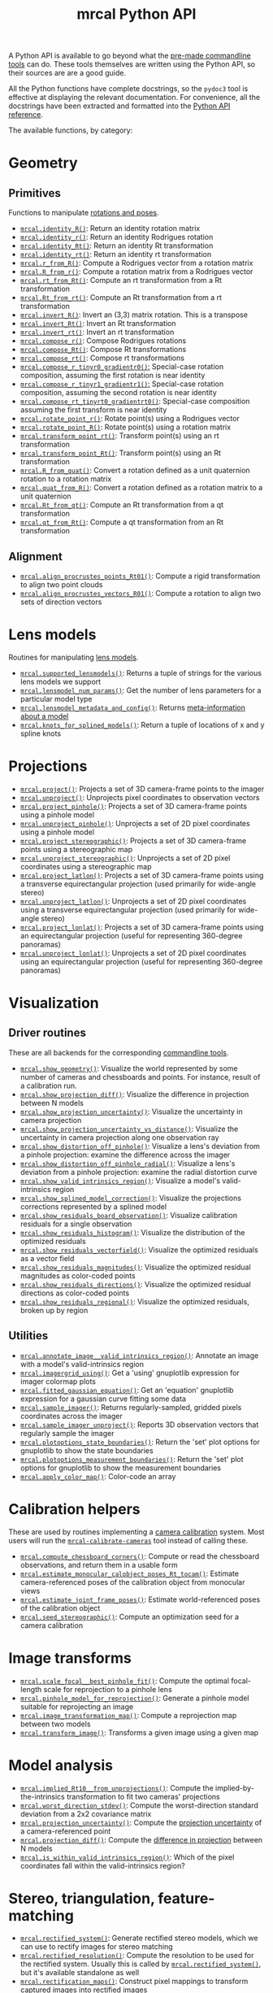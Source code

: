 #+TITLE: mrcal Python API
#+OPTIONS: toc:t

A Python API is available to go beyond what the [[file:commandline-tools.org][pre-made commandline tools]] can
do. These tools themselves are written using the Python API, so their sources
are are a good guide.

All the Python functions have complete docstrings, so the =pydoc3= tool is
effective at displaying the relevant documentation. For convenience, all the
docstrings have been extracted and formatted into the [[file:mrcal-python-api-reference.html][Python API reference]].

The available functions, by category:

* Geometry
** Primitives
Functions to manipulate [[file:conventions.org::#pose-representation][rotations and poses]].

- [[file:mrcal-python-api-reference.html#-identity_R][=mrcal.identity_R()=]]: Return an identity rotation matrix
- [[file:mrcal-python-api-reference.html#-identity_r][=mrcal.identity_r()=]]: Return an identity Rodrigues rotation
- [[file:mrcal-python-api-reference.html#-identity_Rt][=mrcal.identity_Rt()=]]: Return an identity Rt transformation
- [[file:mrcal-python-api-reference.html#-identity_rt][=mrcal.identity_rt()=]]: Return an identity rt transformation
- [[file:mrcal-python-api-reference.html#-r_from_R][=mrcal.r_from_R()=]]: Compute a Rodrigues vector from a rotation matrix
- [[file:mrcal-python-api-reference.html#-R_from_r][=mrcal.R_from_r()=]]: Compute a rotation matrix from a Rodrigues vector
- [[file:mrcal-python-api-reference.html#-rt_from_Rt][=mrcal.rt_from_Rt()=]]: Compute an rt transformation from a Rt transformation
- [[file:mrcal-python-api-reference.html#-Rt_from_rt][=mrcal.Rt_from_rt()=]]: Compute an Rt transformation from a rt transformation
- [[file:mrcal-python-api-reference.html#-invert_R][=mrcal.invert_R()=]]: Invert an (3,3) matrix rotation. This is a transpose
- [[file:mrcal-python-api-reference.html#-invert_Rt][=mrcal.invert_Rt()=]]: Invert an Rt transformation
- [[file:mrcal-python-api-reference.html#-invert_rt][=mrcal.invert_rt()=]]: Invert an rt transformation
- [[file:mrcal-python-api-reference.html#-compose_r][=mrcal.compose_r()=]]: Compose Rodrigues rotations
- [[file:mrcal-python-api-reference.html#-compose_Rt][=mrcal.compose_Rt()=]]: Compose Rt transformations
- [[file:mrcal-python-api-reference.html#-compose_rt][=mrcal.compose_rt()=]]: Compose rt transformations
- [[file:mrcal-python-api-reference.html#-compose_r_tinyr0_gradientr0][=mrcal.compose_r_tinyr0_gradientr0()=:]] Special-case rotation composition,
  assuming the first rotation is near identity
- [[file:mrcal-python-api-reference.html#-compose_r_tinyr1_gradientr1][=mrcal.compose_r_tinyr1_gradientr1()=:]] Special-case rotation composition,
  assuming the second rotation is near identity
- [[file:mrcal-python-api-reference.html#-compose_rt_tinyrt0_gradientrt0][=mrcal.compose_rt_tinyrt0_gradientrt0()=]]: Special-case composition assuming
  the first transform is near identity
- [[file:mrcal-python-api-reference.html#-rotate_point_r][=mrcal.rotate_point_r()=]]: Rotate point(s) using a Rodrigues vector
- [[file:mrcal-python-api-reference.html#-rotate_point_R][=mrcal.rotate_point_R()=]]: Rotate point(s) using a rotation matrix
- [[file:mrcal-python-api-reference.html#-transform_point_rt][=mrcal.transform_point_rt()=]]: Transform point(s) using an rt transformation
- [[file:mrcal-python-api-reference.html#-transform_point_Rt][=mrcal.transform_point_Rt()=]]: Transform point(s) using an Rt transformation
- [[file:mrcal-python-api-reference.html#-R_from_quat][=mrcal.R_from_quat()=]]: Convert a rotation defined as a unit quaternion rotation to a rotation matrix
- [[file:mrcal-python-api-reference.html#-quat_from_R][=mrcal.quat_from_R()=]]: Convert a rotation defined as a rotation matrix to a unit quaternion
- [[file:mrcal-python-api-reference.html#-Rt_from_qt][=mrcal.Rt_from_qt()=]]: Compute an Rt transformation from a qt transformation
- [[file:mrcal-python-api-reference.html#-qt_from_Rt][=mrcal.qt_from_Rt()=]]: Compute a qt transformation from an Rt transformation

** Alignment
- [[file:mrcal-python-api-reference.html#-align_procrustes_points_Rt01][=mrcal.align_procrustes_points_Rt01()=]]: Compute a rigid transformation to align two point clouds
- [[file:mrcal-python-api-reference.html#-align_procrustes_vectors_R01][=mrcal.align_procrustes_vectors_R01()=]]: Compute a rotation to align two sets of direction vectors

* Lens models
Routines for manipulating [[file:lensmodels.org][lens models]].

- [[file:mrcal-python-api-reference.html#-supported_lensmodels][=mrcal.supported_lensmodels()=]]: Returns a tuple of strings for the various lens models we support
- [[file:mrcal-python-api-reference.html#-lensmodel_num_params][=mrcal.lensmodel_num_params()=]]: Get the number of lens parameters for a particular model type
- [[file:mrcal-python-api-reference.html#-lensmodel_metadata_and_config][=mrcal.lensmodel_metadata_and_config()=]]: Returns [[file:lensmodels.org::#representation][meta-information about a model]]
- [[file:mrcal-python-api-reference.html#-knots_for_splined_models][=mrcal.knots_for_splined_models()=]]: Return a tuple of locations of x and y spline knots

* Projections
- [[file:mrcal-python-api-reference.html#-project][=mrcal.project()=]]: Projects a set of 3D camera-frame points to the imager
- [[file:mrcal-python-api-reference.html#-unproject][=mrcal.unproject()=]]: Unprojects pixel coordinates to observation vectors
- [[file:mrcal-python-api-reference.html#-project_pinhole][=mrcal.project_pinhole()=]]: Projects a set of 3D camera-frame points using a pinhole model
- [[file:mrcal-python-api-reference.html#-unproject_pinhole][=mrcal.unproject_pinhole()=]]: Unprojects a set of 2D pixel coordinates using a pinhole model
- [[file:mrcal-python-api-reference.html#-project_stereographic][=mrcal.project_stereographic()=]]: Projects a set of 3D camera-frame points using a stereographic map
- [[file:mrcal-python-api-reference.html#-unproject_stereographic][=mrcal.unproject_stereographic()=]]: Unprojects a set of 2D pixel coordinates using a stereographic map
- [[file:mrcal-python-api-reference.html#-project_latlon][=mrcal.project_latlon()=]]: Projects a set of 3D camera-frame points using a
  transverse equirectangular projection (used primarily for wide-angle stereo)
- [[file:mrcal-python-api-reference.html#-unproject_latlon][=mrcal.unproject_latlon()=]]: Unprojects a set of 2D pixel coordinates using a
  transverse equirectangular projection (used primarily for wide-angle stereo)
- [[file:mrcal-python-api-reference.html#-project_lonlat][=mrcal.project_lonlat()=]]: Projects a set of 3D camera-frame points using an
  equirectangular projection (useful for representing 360-degree panoramas)
- [[file:mrcal-python-api-reference.html#-unproject_lonlat][=mrcal.unproject_lonlat()=]]: Unprojects a set of 2D pixel coordinates using an
  equirectangular projection (useful for representing 360-degree panoramas)

* Visualization
** Driver routines
These are all backends for the corresponding [[file:commandline-tools.org][commandline tools]].

- [[file:mrcal-python-api-reference.html#-show_geometry][=mrcal.show_geometry()=]]: Visualize the world represented by some number of
  cameras and chessboards and points. For instance, result of a calibration run.
- [[file:mrcal-python-api-reference.html#-show_projection_diff][=mrcal.show_projection_diff()=]]: Visualize the difference in projection between N models
- [[file:mrcal-python-api-reference.html#-show_projection_uncertainty][=mrcal.show_projection_uncertainty()=]]: Visualize the uncertainty in camera projection
- [[file:mrcal-python-api-reference.html#-show_projection_uncertainty_vs_distance][=mrcal.show_projection_uncertainty_vs_distance()=]]: Visualize the uncertainty in camera projection along one observation ray
- [[file:mrcal-python-api-reference.html#-show_distortion_off_pinhole][=mrcal.show_distortion_off_pinhole()=]]: Visualize a lens's deviation from a pinhole projection: examine the difference across the imager
- [[file:mrcal-python-api-reference.html#-show_distortion_off_pinhole_radial][=mrcal.show_distortion_off_pinhole_radial()=]]: Visualize a lens's deviation from a pinhole projection: examine the radial distortion curve
- [[file:mrcal-python-api-reference.html#-show_valid_intrinsics_region][=mrcal.show_valid_intrinsics_region()=]]: Visualize a model's valid-intrinsics region
- [[file:mrcal-python-api-reference.html#-show_splined_model_correction][=mrcal.show_splined_model_correction()=]]: Visualize the projections
  corrections represented by a splined model
- [[file:mrcal-python-api-reference.html#-show_residuals_board_observation][=mrcal.show_residuals_board_observation()=]]: Visualize calibration residuals for a single observation
- [[file:mrcal-python-api-reference.html#-show_residuals_histogram][=mrcal.show_residuals_histogram()=]]: Visualize the distribution of the optimized residuals
- [[file:mrcal-python-api-reference.html#-show_residuals_vectorfield][=mrcal.show_residuals_vectorfield()=]]: Visualize the optimized residuals as a vector field
- [[file:mrcal-python-api-reference.html#-show_residuals_magnitudes][=mrcal.show_residuals_magnitudes()=]]: Visualize the optimized residual magnitudes as color-coded points
- [[file:mrcal-python-api-reference.html#-show_residuals_directions][=mrcal.show_residuals_directions()=]]: Visualize the optimized residual directions as color-coded points
- [[file:mrcal-python-api-reference.html#-show_residuals_regional][=mrcal.show_residuals_regional()=]]: Visualize the optimized residuals, broken up by region

** Utilities
- [[file:mrcal-python-api-reference.html#-annotate_image__valid_intrinsics_region][=mrcal.annotate_image__valid_intrinsics_region()=]]: Annotate an image with a model's valid-intrinsics region
- [[file:mrcal-python-api-reference.html#-imagergrid_using][=mrcal.imagergrid_using()=]]: Get a 'using' gnuplotlib expression for imager colormap plots
- [[file:mrcal-python-api-reference.html#-fitted_gaussian_equation][=mrcal.fitted_gaussian_equation()=]]: Get an 'equation' gnuplotlib expression for a gaussian curve fitting some data
- [[file:mrcal-python-api-reference.html#-sample_imager][=mrcal.sample_imager()=]]: Returns regularly-sampled, gridded pixels coordinates across the imager
- [[file:mrcal-python-api-reference.html#-sample_imager_unproject][=mrcal.sample_imager_unproject()=]]: Reports 3D observation vectors that regularly sample the imager
- [[file:mrcal-python-api-reference.html#-plotoptions_state_boundaries][=mrcal.plotoptions_state_boundaries()=]]: Return the 'set' plot options for gnuplotlib to show the state boundaries
- [[file:mrcal-python-api-reference.html#-plotoptions_measurement_boundaries][=mrcal.plotoptions_measurement_boundaries()=]]: Return the 'set' plot options for gnuplotlib to show the measurement boundaries
- [[file:mrcal-python-api-reference.html#-apply_color_map][=mrcal.apply_color_map()=]]: Color-code an array

* Calibration helpers
These are used by routines implementing a [[file:formulation.org][camera calibration]] system. Most users
will run the [[file:mrcal-calibrate-cameras.html][=mrcal-calibrate-cameras=]] tool instead of calling these.

- [[file:mrcal-python-api-reference.html#-compute_chessboard_corners][=mrcal.compute_chessboard_corners()=]]: Compute or read the chessboard observations, and return them in a usable form
- [[file:mrcal-python-api-reference.html#-estimate_monocular_calobject_poses_Rt_tocam][=mrcal.estimate_monocular_calobject_poses_Rt_tocam()=]]: Estimate camera-referenced poses of the calibration object from monocular views
- [[file:mrcal-python-api-reference.html#-estimate_joint_frame_poses][=mrcal.estimate_joint_frame_poses()=]]: Estimate world-referenced poses of the calibration object
- [[file:mrcal-python-api-reference.html#-seed_stereographic][=mrcal.seed_stereographic()=]]: Compute an optimization seed for a camera calibration

* Image transforms
- [[file:mrcal-python-api-reference.html#-scale_focal__best_pinhole_fit][=mrcal.scale_focal__best_pinhole_fit()=]]: Compute the optimal focal-length scale for reprojection to a pinhole lens
- [[file:mrcal-python-api-reference.html#-pinhole_model_for_reprojection][=mrcal.pinhole_model_for_reprojection()=]]: Generate a pinhole model suitable for reprojecting an image
- [[file:mrcal-python-api-reference.html#-image_transformation_map][=mrcal.image_transformation_map()=]]: Compute a reprojection map between two models
- [[file:mrcal-python-api-reference.html#-transform_image][=mrcal.transform_image()=]]: Transforms a given image using a given map

* Model analysis
- [[file:mrcal-python-api-reference.html#-implied_Rt10__from_unprojections][=mrcal.implied_Rt10__from_unprojections()=]]: Compute the implied-by-the-intrinsics transformation to fit two cameras' projections
- [[file:mrcal-python-api-reference.html#-worst_direction_stdev][=mrcal.worst_direction_stdev()=]]: Compute the worst-direction standard deviation from a 2x2 covariance matrix
- [[file:mrcal-python-api-reference.html#-projection_uncertainty][=mrcal.projection_uncertainty()=]]: Compute the [[file:uncertainty.org][projection uncertainty]] of a camera-referenced point
- [[file:mrcal-python-api-reference.html#-projection_diff][=mrcal.projection_diff()=]]: Compute the [[file:differencing.org][difference in projection]] between N models
- [[file:mrcal-python-api-reference.html#-is_within_valid_intrinsics_region][=mrcal.is_within_valid_intrinsics_region()=]]: Which of the pixel coordinates fall within the valid-intrinsics region?

* Stereo, triangulation, feature-matching
:PROPERTIES:
:CUSTOM_ID: python-api-stereo
:END:

- [[file:mrcal-python-api-reference.html#-rectified_system][=mrcal.rectified_system()=]]: Generate rectified stereo models, which we can use
  to rectify images for stereo matching
- [[file:mrcal-python-api-reference.html#-rectified_resolution][=mrcal.rectified_resolution()=]]: Compute the resolution to be used for the
  rectified system. Usually this is called by [[file:mrcal-python-api-reference.html#-rectified_system][=mrcal.rectified_system()=]], but
  it's available standalone as well
- [[file:mrcal-python-api-reference.html#-rectification_maps][=mrcal.rectification_maps()=]]: Construct pixel mappings to transform captured
  images into rectified images
- [[file:mrcal-python-api-reference.html#-stereo_range][=mrcal.stereo_range()=]]: Compute ranges from observed disparities
- [[file:mrcal-python-api-reference.html#-stereo_unproject][=mrcal.stereo_unproject()=]]: Compute a point cloud from observed disparities
- [[file:mrcal-python-api-reference.html#-match_feature][=mrcal.match_feature()=]]: Find a pixel correspondence in a pair of images
- [[file:mrcal-python-api-reference.html#-triangulate][=mrcal.triangulate()=]]: Triangulate N points with uncertainty propagation. This
  is a higher-level function than the other =mrcal.triangulate_...()= routines
- [[file:mrcal-python-api-reference.html#-triangulate_geometric][=mrcal.triangulate_geometric()=]]: Simple geometric triangulation
- [[file:mrcal-python-api-reference.html#-triangulate_lindstrom][=mrcal.triangulate_lindstrom()=]]: Triangulation minimizing the 2-norm of pinhole reprojection errors
- [[file:mrcal-python-api-reference.html#-triangulate_leecivera_l1][=mrcal.triangulate_leecivera_l1()=]]: Triangulation minimizing the L1-norm of angle differences
- [[file:mrcal-python-api-reference.html#-triangulate_leecivera_linf][=mrcal.triangulate_leecivera_linf()=]]: Triangulation minimizing the infinity-norm of angle differences
- [[file:mrcal-python-api-reference.html#-triangulate_leecivera_mid2][=mrcal.triangulate_leecivera_mid2()=]]: Triangulation using Lee and Civera's
  alternative midpoint method. Recommended.
- [[file:mrcal-python-api-reference.html#-triangulate_leecivera_wmid2][=mrcal.triangulate_leecivera_wmid2()=]]: Triangulation using Lee and Civera's
  inverse-depth-weighted alternative midpoint method. Recommended in favor of
  [[file:mrcal-python-api-reference.html#-triangulate_leecivera_mid2][=mrcal.triangulate_leecivera_mid2()=]] if we're looking at objects very close to
  either camera.

* Synthetic data
- [[file:mrcal-python-api-reference.html#-ref_calibration_object][=mrcal.ref_calibration_object()=]]: Return the geometry of the calibration object
- [[file:mrcal-python-api-reference.html#-synthesize_board_observations][=mrcal.synthesize_board_observations()=]]: Produce synthetic chessboard observations
- [[file:mrcal-python-api-reference.html#-make_perfect_observations][=mrcal.make_perfect_observations()=]]: Write perfect observations with perfect
  noise into the optimization_inputs

* CHOLMOD interface
The mrcal solver is an optimization routine based on sparse nonlinear least
squares. The optimization loop is implemented in [[https://www.github.com/dkogan/libdogleg][=libdogleg=]], which uses the
[[https://people.engr.tamu.edu/davis/suitesparse.html][CHOLMOD solver]] to compute the [[https://en.wikipedia.org/wiki/Cholesky_decomposition][Cholesky factorization]]. With a Cholesky
factorization we can efficiently solve the linear system $J^T J \vec a = \vec b$
where the jacobian matrix $J$ is large and sparse.

CHOLMOD is a C routine, and mrcal provides a Python interface. This is used
internally for the [[file:uncertainty.org][projection uncertainty]] computations, and is convenient for
general analysis. The sparse $J$ matrix is available from the optimizer via the
[[file:mrcal-python-api-reference.html#-optimizer_callback][=mrcal.optimizer_callback()=]] function, as a [[https://docs.scipy.org/doc/scipy/reference/generated/scipy.sparse.csr_matrix.html][=scipy.sparse.csr_matrix=]] sparse
array.

The factorization can be computed by instantiating a
[[file:mrcal-python-api-reference.html#CHOLMOD_factorization][=mrcal.CHOLMOD_factorization=]] class, and the linear system can then be solved by
calling [[file:mrcal-python-api-reference.html#CHOLMOD_factorization-solve_xt_JtJ_bt][=mrcal.CHOLMOD_factorization.solve_xt_JtJ_bt()=]]. See these two
docstrings for usage details and examples.

* Layout of the measurement and state vectors
Functions to interpret the contentes of the [[file:formulation.org][state and measurement vectors]].

- [[file:mrcal-python-api-reference.html#-state_index_intrinsics][=mrcal.state_index_intrinsics()=]]: Return the index in the optimization vector of the intrinsics of camera i
- [[file:mrcal-python-api-reference.html#-state_index_extrinsics][=mrcal.state_index_extrinsics()=]]: Return the index in the optimization vector of the extrinsics of camera i
- [[file:mrcal-python-api-reference.html#-state_index_frames][=mrcal.state_index_frames()=]]: Return the index in the optimization vector of the pose of frame i
- [[file:mrcal-python-api-reference.html#-state_index_points][=mrcal.state_index_points()=]]: Return the index in the optimization vector of the position of point i
- [[file:mrcal-python-api-reference.html#-state_index_calobject_warp][=mrcal.state_index_calobject_warp()=]]: Return the index in the optimization vector of the calibration object warp
- [[file:mrcal-python-api-reference.html#-num_states_intrinsics][=mrcal.num_states_intrinsics()=]]: Get the number of intrinsics parameters in the optimization vector
- [[file:mrcal-python-api-reference.html#-num_states_extrinsics][=mrcal.num_states_extrinsics()=]]: Get the number of extrinsics parameters in the optimization vector
- [[file:mrcal-python-api-reference.html#-num_states_frames][=mrcal.num_states_frames()=]]: Get the number of calibration object pose parameters in the optimization vector
- [[file:mrcal-python-api-reference.html#-num_states_points][=mrcal.num_states_points()=]]: Get the number of point-position parameters in the optimization vector
- [[file:mrcal-python-api-reference.html#-num_states_calobject_warp][=mrcal.num_states_calobject_warp()=]]: Get the number of parameters in the optimization vector for the board warp
- [[file:mrcal-python-api-reference.html#-num_intrinsics_optimization_params][=mrcal.num_intrinsics_optimization_params()=]]: Get the number of intrinsics parameters to describe /one/ camera
- [[file:mrcal-python-api-reference.html#-measurement_index_boards][=mrcal.measurement_index_boards()=]]: Return the measurement index of the start of a given board observation
- [[file:mrcal-python-api-reference.html#-measurement_index_points][=mrcal.measurement_index_points()=]]: Return the measurement index of the start of a given point observation
- [[file:mrcal-python-api-reference.html#-measurement_index_regularization][=mrcal.measurement_index_regularization()=]]: Return the index of the start of the regularization measurements
- [[file:mrcal-python-api-reference.html#-num_measurements_boards][=mrcal.num_measurements_boards()=]]: Return how many measurements we have from calibration object observations
- [[file:mrcal-python-api-reference.html#-num_measurements_points][=mrcal.num_measurements_points()=]]: Return how many measurements we have from point observations
- [[file:mrcal-python-api-reference.html#-num_measurements_regularization][=mrcal.num_measurements_regularization()=]]: Return how many measurements we have from regularization
- [[file:mrcal-python-api-reference.html#-num_measurements][=mrcal.num_measurements()=]]: Return how many measurements we have in the full optimization problem
- [[file:mrcal-python-api-reference.html#-num_states][=mrcal.num_states()=]]: Get the total number of parameters in the optimization vector

* State packing
The optimization routine works in the [[file:formulation.org::#state-packing][space of scaled parameters]], and several
functions are available to pack/unpack the state vector $\vec b$.

- [[file:mrcal-python-api-reference.html#-pack_state][=mrcal.pack_state()=]]: Scales a state vector to the packed, unitless form used by the optimizer
- [[file:mrcal-python-api-reference.html#-unpack_state][=mrcal.unpack_state()=]]: Scales a state vector from the packed, unitless form used by the optimizer
- [[file:mrcal-python-api-reference.html#-ingest_packed_state][=mrcal.ingest_packed_state()=]]: Read a given packed state into optimization_inputs

* Optimization
Direct interfaces to the [[file:formulation.org][mrcal optimizer]].

- [[file:mrcal-python-api-reference.html#-optimize][=mrcal.optimize()=]]: Invoke the calibration routine
- [[file:mrcal-python-api-reference.html#-optimizer_callback][=mrcal.optimizer_callback()=]]: Call the optimization callback function

* Camera model reading/writing
The [[file:mrcal-python-api-reference.html#cameramodel][=mrcal.cameramodel=]] class provides functionality to read/write models
from/to files on disk. Both the =.cameramodel= and =.cahvor= file formats are
supported, choosing the proper one, depending on the given filename. When
reading a pipe (no filename known), both formats are tried. If writing to a
pipe, the =.cameramodel= format is chosen, unless =.cahvor= is requested via the
arguments. The available methods:

- [[file:mrcal-python-api-reference.html#cameramodel-__init__][=mrcal.cameramodel.__init__()=]]: Read a model from a file on disk, or construct
  from the data given in the arguments.
- [[file:mrcal-python-api-reference.html#cameramodel-write][=mrcal.cameramodel.write()=]]: Write out this camera-model to a file
- [[file:mrcal-python-api-reference.html#cameramodel-intrinsics][=mrcal.cameramodel.intrinsics()=]]: Get or set the intrinsics in this model
- [[file:mrcal-python-api-reference.html#cameramodel-extrinsics_rt_toref][=mrcal.cameramodel.extrinsics_rt_toref()=]]: Get or set the extrinsics in this model
- [[file:mrcal-python-api-reference.html#cameramodel-extrinsics_rt_fromref][=mrcal.cameramodel.extrinsics_rt_fromref()=]]: Get or set the extrinsics in this model
- [[file:mrcal-python-api-reference.html#cameramodel-extrinsics_Rt_toref][=mrcal.cameramodel.extrinsics_Rt_toref()=]]: Get or set the extrinsics in this model
- [[file:mrcal-python-api-reference.html#cameramodel-extrinsics_Rt_fromref][=mrcal.cameramodel.extrinsics_Rt_fromref()=]]: Get or set the extrinsics in this model
- [[file:mrcal-python-api-reference.html#cameramodel-imagersize][=mrcal.cameramodel.imagersize()=]]: Get the imagersize in this model
- [[file:mrcal-python-api-reference.html#cameramodel-valid_intrinsics_region][=mrcal.cameramodel.valid_intrinsics_region()=]]: Get or set the valid intrinsics region
- [[file:mrcal-python-api-reference.html#cameramodel-optimization_inputs][=mrcal.cameramodel.optimization_inputs()=]]: Get the original optimization
  inputs. Used for uncertainty evaluation or other analysis
- [[file:mrcal-python-api-reference.html#cameramodel-icam_intrinsics][=mrcal.cameramodel.icam_intrinsics()=]]: Get the camera index indentifying this
  camera at optimization time. Used in conjunction with
  [[file:mrcal-python-api-reference.html#cameramodel-optimization_inputs][=mrcal.cameramodel.optimization_inputs()=]]

* Image reading/writing
mrcal includes simple functions for reading/writing images. These aren't
interesting, or better than any other functions you may have already. These
exist because they're faster than loading the opencv module and to make life
easy for those that don't already have other functions handy.

- [[file:mrcal-python-api-reference.html#-load_image][=mrcal.load_image()=]]: load an image from a file on disk into a numpy array
- [[file:mrcal-python-api-reference.html#-save_image][=mrcal.save_image()=]]: save an image in a numpy array to a file on disk

* Miscellaneous utilities
- [[file:mrcal-python-api-reference.html#-hypothesis_board_corner_positions][=mrcal.hypothesis_board_corner_positions()=]]: Reports the coordinates of chessboard
  points, as predicted by the optimization state
- [[file:mrcal-python-api-reference.html#-polygon_difference][=mrcal.polygon_difference()=]]: Return the difference of two closed polygons
- [[file:mrcal-python-api-reference.html#-mapping_file_framenocameraindex][=mrcal.mapping_file_framenocameraindex()=]]: Parse image filenames to get the frame numbers
- [[file:mrcal-python-api-reference.html#-close_contour][=mrcal.close_contour()=]]: Close a polyline, if it isn't already closed
- [[file:mrcal-python-api-reference.html#-apply_homography][=mrcal.apply_homography()=]]: Apply a homogeneous-coordinate homography to a set of 2D points
- [[file:mrcal-python-api-reference.html#-corresponding_icam_extrinsics][=mrcal.corresponding_icam_extrinsics()=]]: Return the icam_extrinsics corresponding to a given icam_intrinsics
- [[file:mrcal-python-api-reference.html#-residuals_chessboard][=mrcal.residuals_chessboard()=]]: Compute and return the chessboard residuals
- [[file:mrcal-python-api-reference.html#-residuals_point][=mrcal.residuals_point()=]]: Compute and return the discrete point residuals
